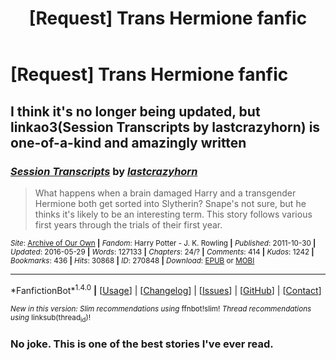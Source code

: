 #+TITLE: [Request] Trans Hermione fanfic

* [Request] Trans Hermione fanfic
:PROPERTIES:
:Author: Koi_love333
:Score: 0
:DateUnix: 1492819318.0
:DateShort: 2017-Apr-22
:FlairText: Request
:END:

** I think it's no longer being updated, but linkao3(Session Transcripts by lastcrazyhorn) is one-of-a-kind and amazingly written
:PROPERTIES:
:Author: Flye_Autumne
:Score: 11
:DateUnix: 1492821557.0
:DateShort: 2017-Apr-22
:END:

*** [[http://archiveofourown.org/works/270848][*/Session Transcripts/*]] by [[http://www.archiveofourown.org/users/lastcrazyhorn/pseuds/lastcrazyhorn][/lastcrazyhorn/]]

#+begin_quote
  What happens when a brain damaged Harry and a transgender Hermione both get sorted into Slytherin? Snape's not sure, but he thinks it's likely to be an interesting term. This story follows various first years through the trials of their first year.
#+end_quote

^{/Site/: [[http://www.archiveofourown.org/][Archive of Our Own]] *|* /Fandom/: Harry Potter - J. K. Rowling *|* /Published/: 2011-10-30 *|* /Updated/: 2016-05-29 *|* /Words/: 127133 *|* /Chapters/: 24/? *|* /Comments/: 414 *|* /Kudos/: 1242 *|* /Bookmarks/: 436 *|* /Hits/: 30868 *|* /ID/: 270848 *|* /Download/: [[http://archiveofourown.org/downloads/la/lastcrazyhorn/270848/Session%20Transcripts.epub?updated_at=1464484497][EPUB]] or [[http://archiveofourown.org/downloads/la/lastcrazyhorn/270848/Session%20Transcripts.mobi?updated_at=1464484497][MOBI]]}

--------------

*FanfictionBot*^{1.4.0} *|* [[[https://github.com/tusing/reddit-ffn-bot/wiki/Usage][Usage]]] | [[[https://github.com/tusing/reddit-ffn-bot/wiki/Changelog][Changelog]]] | [[[https://github.com/tusing/reddit-ffn-bot/issues/][Issues]]] | [[[https://github.com/tusing/reddit-ffn-bot/][GitHub]]] | [[[https://www.reddit.com/message/compose?to=tusing][Contact]]]

^{/New in this version: Slim recommendations using/ ffnbot!slim! /Thread recommendations using/ linksub(thread_id)!}
:PROPERTIES:
:Author: FanfictionBot
:Score: 4
:DateUnix: 1492821584.0
:DateShort: 2017-Apr-22
:END:


*** No joke. This is one of the best stories I've ever read.
:PROPERTIES:
:Score: 2
:DateUnix: 1492823379.0
:DateShort: 2017-Apr-22
:END:
